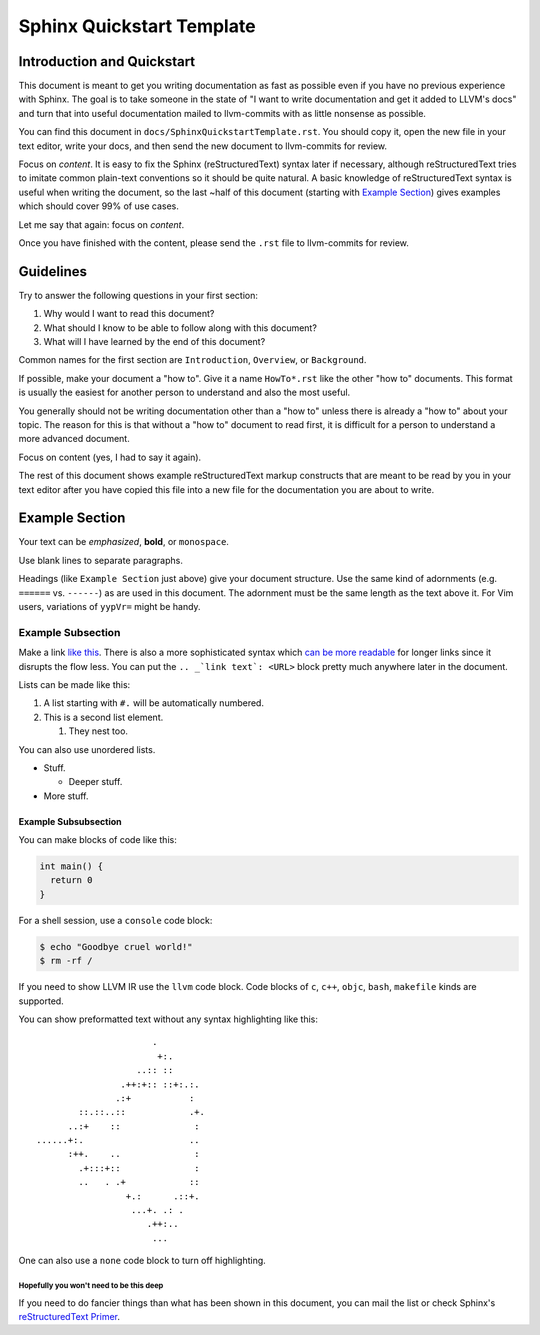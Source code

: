 ==========================
Sphinx Quickstart Template
==========================

.. sectionauthor:: Sean Silva <silvas@purdue.edu>

Introduction and Quickstart
===========================

This document is meant to get you writing documentation as fast as possible
even if you have no previous experience with Sphinx. The goal is to take
someone in the state of "I want to write documentation and get it added to
LLVM's docs" and turn that into useful documentation mailed to llvm-commits
with as little nonsense as possible.

You can find this document in ``docs/SphinxQuickstartTemplate.rst``. You
should copy it, open the new file in your text editor, write your docs, and
then send the new document to llvm-commits for review.

Focus on *content*. It is easy to fix the Sphinx (reStructuredText) syntax
later if necessary, although reStructuredText tries to imitate common
plain-text conventions so it should be quite natural. A basic knowledge of
reStructuredText syntax is useful when writing the document, so the last
~half of this document (starting with `Example Section`_) gives examples
which should cover 99% of use cases.

Let me say that again: focus on *content*.

Once you have finished with the content, please send the ``.rst`` file to
llvm-commits for review.

Guidelines
==========

Try to answer the following questions in your first section:

#. Why would I want to read this document?

#. What should I know to be able to follow along with this document?

#. What will I have learned by the end of this document?

Common names for the first section are ``Introduction``, ``Overview``, or
``Background``.

If possible, make your document a "how to". Give it a name ``HowTo*.rst``
like the other "how to" documents. This format is usually the easiest
for another person to understand and also the most useful.

You generally should not be writing documentation other than a "how to"
unless there is already a "how to" about your topic. The reason for this
is that without a "how to" document to read first, it is difficult for a
person to understand a more advanced document.

Focus on content (yes, I had to say it again).

The rest of this document shows example reStructuredText markup constructs
that are meant to be read by you in your text editor after you have copied
this file into a new file for the documentation you are about to write.

Example Section
===============

Your text can be *emphasized*, **bold**, or ``monospace``.

Use blank lines to separate paragraphs.

Headings (like ``Example Section`` just above) give your document
structure. Use the same kind of adornments (e.g. ``======`` vs. ``------``)
as are used in this document. The adornment must be the same length as the
text above it. For Vim users, variations of ``yypVr=`` might be handy.

Example Subsection
------------------

Make a link `like this <http://llvm.org/>`_. There is also a more
sophisticated syntax which `can be more readable`_ for longer links since
it disrupts the flow less. You can put the ``.. _`link text`: <URL>`` block
pretty much anywhere later in the document.

.. _`can be more readable`: http://en.wikipedia.org/wiki/LLVM

Lists can be made like this:

#. A list starting with ``#.`` will be automatically numbered.

#. This is a second list element.

   #. They nest too.

You can also use unordered lists.

* Stuff.

  + Deeper stuff.

* More stuff.

Example Subsubsection
^^^^^^^^^^^^^^^^^^^^^

You can make blocks of code like this:

.. code-block:: c++

   int main() {
     return 0
   }

For a shell session, use a ``console`` code block:

.. code-block:: console

   $ echo "Goodbye cruel world!"
   $ rm -rf /

If you need to show LLVM IR use the ``llvm`` code block.  Code blocks of ``c``,
``c++``, ``objc``, ``bash``, ``makefile`` kinds are supported.

You can show preformatted text without any syntax highlighting like this:

::

                          .
                           +:.
                       ..:: ::
                    .++:+:: ::+:.:.
                   .:+           :
            ::.::..::            .+.
          ..:+    ::              :
    ......+:.                    ..
          :++.    ..              :
            .+:::+::              :
            ..   . .+            ::
                     +.:      .::+.
                      ...+. .: .
                         .++:..
                          ...

One can also use a ``none`` code block to turn off highlighting.

Hopefully you won't need to be this deep
""""""""""""""""""""""""""""""""""""""""

If you need to do fancier things than what has been shown in this document,
you can mail the list or check Sphinx's `reStructuredText Primer`_.

.. _`reStructuredText Primer`: http://sphinx.pocoo.org/rest.html
